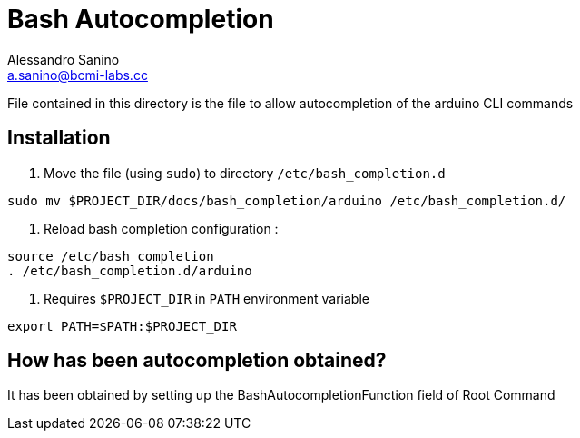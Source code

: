 = Bash Autocompletion 
Alessandro Sanino <a.sanino@bcmi-labs.cc>

File contained in this directory is the file to allow autocompletion of the arduino CLI commands

== Installation
. Move the file (using `sudo`) to directory `/etc/bash_completion.d`
[source, bash]
----
sudo mv $PROJECT_DIR/docs/bash_completion/arduino /etc/bash_completion.d/
----

. Reload bash completion configuration :
[source, bash]
----
source /etc/bash_completion
. /etc/bash_completion.d/arduino
----

. Requires `$PROJECT_DIR` in `PATH` environment variable
[source, bash]
----
export PATH=$PATH:$PROJECT_DIR
----

== How has been autocompletion obtained?
It has been obtained by setting up the BashAutocompletionFunction field of Root Command

```

```
